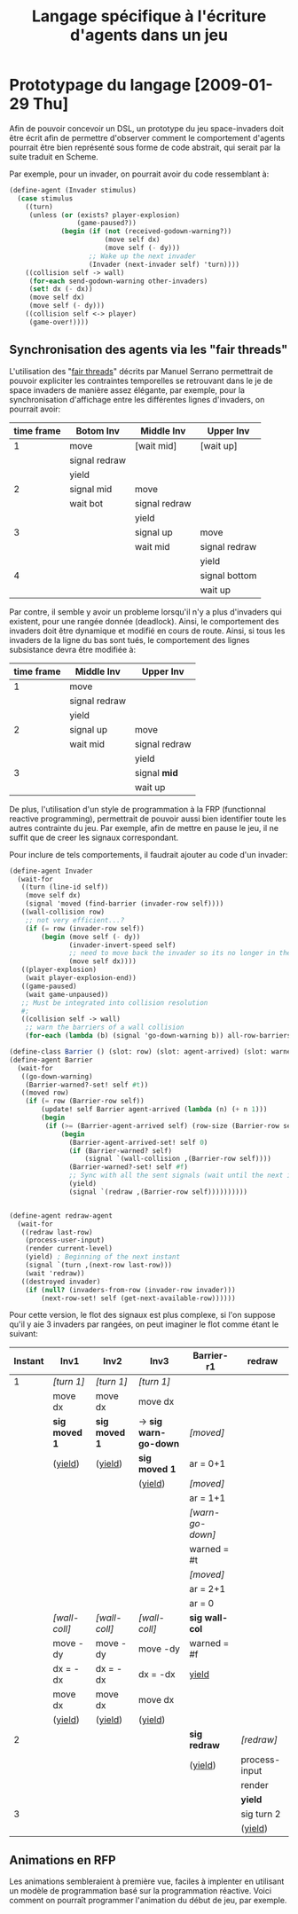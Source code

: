 
#+TITLE: Langage spécifique à l'écriture d'agents dans un jeu
#+STYLE: <link rel="stylesheet" type="text/css" href="style.css" />

* Prototypage du langage [2009-01-29 Thu]
  Afin de pouvoir concevoir un DSL, un prototype du jeu space-invaders
  doit être écrit afin de permettre d'observer comment le comportement
  d'agents pourrait être bien représenté sous forme de code abstrait,
  qui serait par la suite traduit en Scheme.

  Par exemple, pour un invader, on pourrait avoir du code ressemblant à:

#+BEGIN_SRC scheme
(define-agent (Invader stimulus)
  (case stimulus
    ((turn)
     (unless (or (exists? player-explosion)
                 (game-paused?))
             (begin (if (not (received-godown-warning?))
                        (move self dx)
                        (move self (- dy)))
                    ;; Wake up the next invader
                    (Invader (next-invader self) 'turn))))
    ((collision self -> wall)
     (for-each send-godown-warning other-invaders)
     (set! dx (- dx))
     (move self dx)
     (move self (- dy)))
    ((collision self <-> player)
     (game-over!))))
#+END_SRC

** Synchronisation des agents via les "fair threads"
   L'utilisation des "[[http://www-sop.inria.fr/members/Manuel.Serrano/publi/sbs-ppdp04.html][fair threads]]" décrits par Manuel Serrano
   permettrait de pouvoir expliciter les contraintes temporelles se
   retrouvant dans le je de space invaders de manière assez élégante,
   par exemple, pour la synchronisation d'affichage entre les
   différentes lignes d'invaders, on pourrait avoir:
     
   |------------+---------------+---------------+---------------|
   | time frame | Botom Inv     | Middle Inv    | Upper Inv     |
   |------------+---------------+---------------+---------------|
   |          1 | move          | [wait mid]    | [wait up]     |
   |            | signal redraw |               |               |
   |            | yield         |               |               |
   |------------+---------------+---------------+---------------|
   |          2 | signal mid    | move          |               |
   |            | wait bot      | signal redraw |               |
   |            |               | yield         |               |
   |------------+---------------+---------------+---------------|
   |          3 |               | signal up     | move          |
   |            |               | wait mid      | signal redraw |
   |            |               |               | yield         |
   |------------+---------------+---------------+---------------|
   |          4 |               |               | signal bottom |
   |            |               |               | wait up       |
   |------------+---------------+---------------+---------------|

   Par contre, il semble y avoir un probleme lorsqu'il n'y a plus
   d'invaders qui existent, pour une rangée donnée (deadlock). Ainsi,
   le comportement des invaders doit être dynamique et modifié en
   cours de route. Ainsi, si tous les invaders de la ligne du bas sont
   tués, le comportement des lignes subsistance devra être modifiée
   à:

   | time frame | Middle Inv    | Upper Inv     |
   |------------+---------------+---------------|
   |          1 | move          |               |
   |            | signal redraw |               |
   |            | yield         |               |
   |------------+---------------+---------------|
   |          2 | signal up     | move          |
   |            | wait mid      | signal redraw |
   |            |               | yield         |
   |------------+---------------+---------------|
   |          3 |               | signal *mid*  |
   |            |               | wait up       |
   |------------+---------------+---------------|


   De plus, l'utilisation d'un style de programmation à la FRP
   (functionnal reactive programming), permettrait de pouvoir aussi
   bien identifier toute les autres contrainte du jeu. Par exemple,
   afin de mettre en pause le jeu, il ne suffit que de creer les
   signaux correspondant.

   Pour inclure de tels comportements, il faudrait ajouter au code
   d'un invader:

#+BEGIN_SRC scheme
(define-agent Invader
  (wait-for
   ((turn (line-id self))
    (move self dx)
    (signal 'moved (find-barrier (invader-row self))))
   ((wall-collision row)
    ;; not very efficient...?
    (if (= row (invader-row self))
        (begin (move self (- dy))
               (invader-invert-speed self)
               ;; need to move back the invader so its no longer in the wall
               (move self dx))))
   ((player-explosion)
    (wait player-explosion-end))
   ((game-paused)
    (wait game-unpaused))
   ;; Must be integrated into collision resolution
   #;
   ((collision self -> wall)
    ;; warn the barriers of a wall collision
    (for-each (lambda (b) (signal 'go-down-warning b)) all-row-barriers))))

(define-class Barrier () (slot: row) (slot: agent-arrived) (slot: warned?))
(define-agent Barrier
  (wait-for
   ((go-down-warning)
    (Barrier-warned?-set! self #t))
   ((moved row)
    (if (= row (Barrier-row self))
        (update! self Barrier agent-arrived (lambda (n) (+ n 1)))
        (begin
         (if (>= (Barrier-agent-arrived self) (row-size (Barrier-row self)))
             (begin
               (Barrier-agent-arrived-set! self 0)
               (if (Barrier-warned? self)
                   (signal `(wall-collision ,(Barrier-row self))))
               (Barrier-warned?-set! self #f)
               ;; Sync with all the sent signals (wait until the next intant
               (yield)
               (signal `(redraw ,(Barrier-row self))))))))))


(define-agent redraw-agent
  (wait-for
   ((redraw last-row)
    (process-user-input)
    (render current-level)
    (yield) ; Beginning of the next instant
    (signal `(turn ,(next-row last-row)))
    (wait 'redraw))
   ((destroyed invader)
    (if (null? (invaders-from-row (invader-row invader)))
        (next-row-set! self (get-next-available-row))))))
#+END_SRC

        Pour cette version, le flot des signaux est plus complexe, si
        l'on suppose qu'il y aie 3 invaders par rangées, on peut
        imaginer le flot comme étant le suivant:

  | Instant | Inv1          | Inv2          | Inv3                  | Barrier-r1       | redraw        |
  |---------+---------------+---------------+-----------------------+------------------+---------------|
  |       1 | /[turn 1]/    | /[turn 1]/    | /[turn 1]/            |                  |               |
  |         | move dx       | move dx       | move dx               |                  |               |
  |         | *sig moved 1* | *sig moved 1* | -> *sig warn-go-down* | /[moved]/        |               |
  |         | (_yield_)     | (_yield_)     | *sig moved 1*         | ar = 0+1         |               |
  |         |               |               | (_yield_)             | /[moved]/        |               |
  |         |               |               |                       | ar = 1+1         |               |
  |         |               |               |                       | /[warn-go-down]/ |               |
  |         |               |               |                       | warned = #t      |               |
  |         |               |               |                       | /[moved]/        |               |
  |         |               |               |                       | ar = 2+1         |               |
  |         |               |               |                       | ar = 0           |               |
  |         | /[wall-coll]/ | /[wall-coll]/ | /[wall-coll]/         | *sig wall-col*   |               |
  |         | move -dy      | move -dy      | move -dy              | warned = #f      |               |
  |         | dx = -dx      | dx = -dx      | dx = -dx              | _yield_          |               |
  |         | move dx       | move dx       | move dx               |                  |               |
  |         | (_yield_)     | (_yield_)     | (_yield_)             |                  |               |
  |---------+---------------+---------------+-----------------------+------------------+---------------|
  |       2 |               |               |                       | *sig redraw*     | /[redraw]/    |
  |         |               |               |                       | (_yield_)        | process-input |
  |         |               |               |                       |                  | render        |
  |         |               |               |                       |                  | *yield*       |
  |---------+---------------+---------------+-----------------------+------------------+---------------|
  |       3 |               |               |                       |                  | sig turn 2    |
  |         |               |               |                       |                  | (_yield_)     |

** Animations en RFP

   Les animations sembleraient à première vue, faciles à implenter en
   utilisant un modèle de programmation basé sur la programmation
   réactive. Voici comment on pourraît programmer l'animation du début
   de jeu, par exemple.

#+BEGIN_SRC scheme

#+END_SRC
